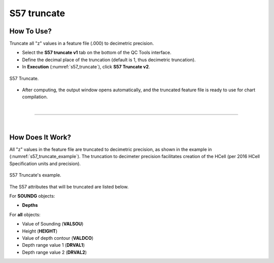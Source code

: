 .. _s57-truncate-label:

S57 truncate
------------

.. index::
    single: S57 truncate

How To Use?
^^^^^^^^^^^

Truncate all "z" values in a feature file (.000) to decimetric precision.

* Select the **S57 truncate v1** tab on the bottom of the QC Tools interface.

* Define the decimal place of the truncation (default is 1, thus decimetric truncation).

* In **Execution** (:numref:`s57_truncate`), click **S57 Truncate v2**.

.. _s57_truncate:
.. figure:: _static/S57_truncate.png
    :align: center
    :alt: logo

    S57 Truncate.

* After computing, the output window opens automatically, and the truncated feature file is ready to use for chart compilation.

|

-----------------------------------------------------------

|

How Does It Work?
^^^^^^^^^^^^^^^^^

All "z" values in the feature file are truncated to decimetric precision, as shown in the example in (:numref:`s57_truncate_example`).
The truncation to decimeter precision facilitates creation of the HCell (per 2016 HCell Specification units and precision).

.. _s57_truncate_example:
.. figure:: _static/S57_truncate_example.png
    :align: center
    :alt: logo

    S57 Truncate's example.

The S57 attributes that will be truncated are listed below.

For **SOUNDG** objects: 

* **Depths**

For **all** objects:

* Value of Sounding (**VALSOU**)

* Height (**HEIGHT**)

* Value of depth contour (**VALDCO**)

* Depth range value 1 (**DRVAL1**)

* Depth range value 2 (**DRVAL2**)
